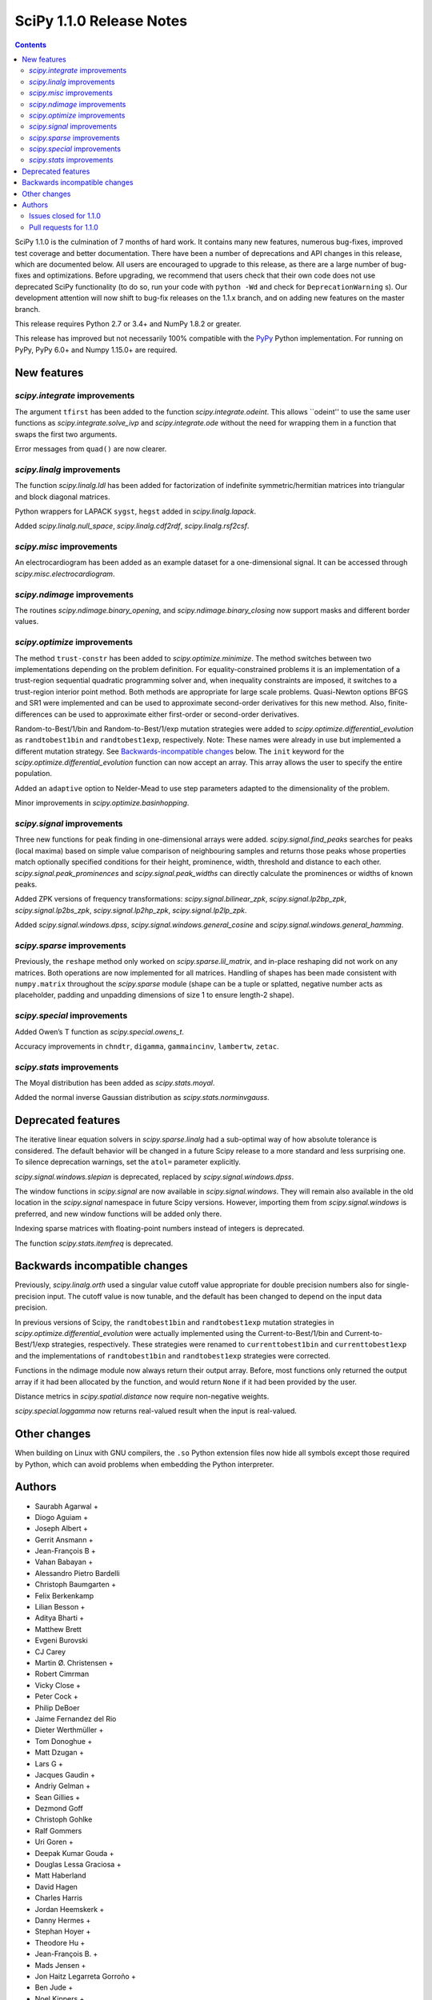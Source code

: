 =========================
SciPy 1.1.0 Release Notes
=========================

.. contents::


SciPy 1.1.0 is the culmination of 7 months of hard work. It contains
many new features, numerous bug-fixes, improved test coverage and better
documentation. There have been a number of deprecations and API changes
in this release, which are documented below. All users are encouraged to
upgrade to this release, as there are a large number of bug-fixes and
optimizations. Before upgrading, we recommend that users check that
their own code does not use deprecated SciPy functionality (to do so,
run your code with ``python -Wd`` and check for ``DeprecationWarning``
s). Our development attention will now shift to bug-fix releases on the
1.1.x branch, and on adding new features on the master branch.

This release requires Python 2.7 or 3.4+ and NumPy 1.8.2 or greater.

This release has improved but not necessarily 100% compatible with
the `PyPy <https://pypy.org/>`__ Python implementation. For running on
PyPy, PyPy 6.0+ and Numpy 1.15.0+ are required.

New features
============

`scipy.integrate` improvements
------------------------------

The argument ``tfirst`` has been added to the function
`scipy.integrate.odeint`. This allows ``odeint'' to use the same user
functions as `scipy.integrate.solve_ivp` and `scipy.integrate.ode` without
the need for wrapping them in a function that swaps the first two
arguments.

Error messages from ``quad()`` are now clearer.

`scipy.linalg` improvements
---------------------------

The function `scipy.linalg.ldl` has been added for factorization of
indefinite symmetric/hermitian matrices into triangular and block
diagonal matrices.

Python wrappers for LAPACK ``sygst``, ``hegst`` added in
`scipy.linalg.lapack`.

Added `scipy.linalg.null_space`, `scipy.linalg.cdf2rdf`,
`scipy.linalg.rsf2csf`.

`scipy.misc` improvements
-------------------------

An electrocardiogram has been added as an example dataset for a
one-dimensional signal. It can be accessed through
`scipy.misc.electrocardiogram`.

`scipy.ndimage` improvements
----------------------------

The routines `scipy.ndimage.binary_opening`, and
`scipy.ndimage.binary_closing` now support masks and different border
values.

`scipy.optimize` improvements
-----------------------------

The method ``trust-constr`` has been added to
`scipy.optimize.minimize`. The method switches between two
implementations depending on the problem definition. For equality-constrained problems it is an implementation of a trust-region
sequential quadratic programming solver and, when inequality constraints
are imposed, it switches to a trust-region interior point method. Both
methods are appropriate for large scale problems. Quasi-Newton options
BFGS and SR1 were implemented and can be used to approximate second-order derivatives for this new method. Also, finite-differences can be
used to approximate either first-order or second-order derivatives.

Random-to-Best/1/bin and Random-to-Best/1/exp mutation strategies were
added to `scipy.optimize.differential_evolution` as ``randtobest1bin``
and ``randtobest1exp``, respectively. Note: These names were already in
use but implemented a different mutation strategy. See `Backwards-incompatible changes <#backwards-incompatible-changes>`__ below. The
``init`` keyword for the `scipy.optimize.differential_evolution`
function can now accept an array. This array allows the user to specify
the entire population.

Added an ``adaptive`` option to Nelder-Mead to use step parameters adapted
to the dimensionality of the problem.

Minor improvements in `scipy.optimize.basinhopping`.

`scipy.signal` improvements
---------------------------

Three new functions for peak finding in one-dimensional arrays were
added. `scipy.signal.find_peaks` searches for peaks (local maxima) based
on simple value comparison of neighbouring samples and returns those
peaks whose properties match optionally specified conditions for their
height, prominence, width, threshold and distance to each other.
`scipy.signal.peak_prominences` and `scipy.signal.peak_widths` can directly
calculate the prominences or widths of known peaks.

Added ZPK versions of frequency transformations:
`scipy.signal.bilinear_zpk`, `scipy.signal.lp2bp_zpk`,
`scipy.signal.lp2bs_zpk`, `scipy.signal.lp2hp_zpk`,
`scipy.signal.lp2lp_zpk`.

Added `scipy.signal.windows.dpss`,
`scipy.signal.windows.general_cosine` and
`scipy.signal.windows.general_hamming`.

`scipy.sparse` improvements
---------------------------

Previously, the ``reshape`` method only worked on
`scipy.sparse.lil_matrix`, and in-place reshaping did not work on any
matrices. Both operations are now implemented for all matrices. Handling
of shapes has been made consistent with ``numpy.matrix`` throughout the
`scipy.sparse` module (shape can be a tuple or splatted, negative
number acts as placeholder, padding and unpadding dimensions of size 1
to ensure length-2 shape).

`scipy.special` improvements
----------------------------

Added Owen’s T function as `scipy.special.owens_t`.

Accuracy improvements in ``chndtr``, ``digamma``, ``gammaincinv``,
``lambertw``, ``zetac``.

`scipy.stats` improvements
--------------------------

The Moyal distribution has been added as `scipy.stats.moyal`.

Added the normal inverse Gaussian distribution as
`scipy.stats.norminvgauss`.

Deprecated features
===================

The iterative linear equation solvers in `scipy.sparse.linalg` had a
sub-optimal way of how absolute tolerance is considered. The default
behavior will be changed in a future Scipy release to a more standard
and less surprising one. To silence deprecation warnings, set the
``atol=`` parameter explicitly.

`scipy.signal.windows.slepian` is deprecated, replaced by
`scipy.signal.windows.dpss`.

The window functions in `scipy.signal` are now available in
`scipy.signal.windows`. They will remain also available in the old
location in the `scipy.signal` namespace in future Scipy versions.
However, importing them from `scipy.signal.windows` is preferred, and
new window functions will be added only there.

Indexing sparse matrices with floating-point numbers instead of integers
is deprecated.

The function `scipy.stats.itemfreq` is deprecated.

Backwards incompatible changes
==============================

Previously, `scipy.linalg.orth` used a singular value cutoff value
appropriate for double precision numbers also for single-precision
input. The cutoff value is now tunable, and the default has been changed
to depend on the input data precision.

In previous versions of Scipy, the ``randtobest1bin`` and
``randtobest1exp`` mutation strategies in
`scipy.optimize.differential_evolution` were actually implemented using
the Current-to-Best/1/bin and Current-to-Best/1/exp strategies,
respectively. These strategies were renamed to ``currenttobest1bin`` and
``currenttobest1exp`` and the implementations of ``randtobest1bin`` and
``randtobest1exp`` strategies were corrected.

Functions in the ndimage module now always return their output array.
Before, most functions only returned the output array if it had been
allocated by the function, and would return ``None`` if it had been
provided by the user.

Distance metrics in `scipy.spatial.distance` now require non-negative
weights.

`scipy.special.loggamma` now returns real-valued result when the input
is real-valued.

Other changes
=============

When building on Linux with GNU compilers, the ``.so`` Python extension
files now hide all symbols except those required by Python, which can
avoid problems when embedding the Python interpreter.



Authors
=======

* Saurabh Agarwal +
* Diogo Aguiam +
* Joseph Albert +
* Gerrit Ansmann +
* Jean-François B +
* Vahan Babayan +
* Alessandro Pietro Bardelli
* Christoph Baumgarten +
* Felix Berkenkamp
* Lilian Besson +
* Aditya Bharti +
* Matthew Brett
* Evgeni Burovski
* CJ Carey
* Martin Ø. Christensen +
* Robert Cimrman
* Vicky Close +
* Peter Cock +
* Philip DeBoer
* Jaime Fernandez del Rio
* Dieter Werthmüller +
* Tom Donoghue +
* Matt Dzugan +
* Lars G +
* Jacques Gaudin +
* Andriy Gelman +
* Sean Gillies +
* Dezmond Goff
* Christoph Gohlke
* Ralf Gommers
* Uri Goren +
* Deepak Kumar Gouda +
* Douglas Lessa Graciosa +
* Matt Haberland
* David Hagen
* Charles Harris
* Jordan Heemskerk +
* Danny Hermes +
* Stephan Hoyer +
* Theodore Hu +
* Jean-François B. +
* Mads Jensen +
* Jon Haitz Legarreta Gorroño +
* Ben Jude +
* Noel Kippers +
* Julius Bier Kirkegaard +
* Maria Knorps +
* Mikkel Kristensen +
* Eric Larson
* Kasper Primdal Lauritzen +
* Denis Laxalde
* KangWon Lee +
* Jan Lehky +
* Jackie Leng +
* P.L. Lim +
* Nikolay Mayorov
* Mihai Capotă +
* Max Mikhaylov +
* Mark Mikofski +
* Jarrod Millman
* Raden Muhammad +
* Paul Nation
* Andrew Nelson
* Nico Schlömer
* Joel Nothman
* Kyle Oman +
* Egor Panfilov +
* Nick Papior
* Anubhav Patel +
* Oleksandr Pavlyk
* Ilhan Polat
* Robert Pollak +
* Anant Prakash +
* Aman Pratik
* Sean Quinn +
* Giftlin Rajaiah +
* Tyler Reddy
* Joscha Reimer
* Antonio H Ribeiro +
* Antonio Horta Ribeiro
* Benjamin Rose +
* Fabian Rost
* Divakar Roy +
* Scott Sievert
* Leo Singer
* Sourav Singh
* Martino Sorbaro +
* Eric Stansifer +
* Martin Thoma
* Phil Tooley +
* Piotr Uchwat +
* Paul van Mulbregt
* Pauli Virtanen
* Stefan van der Walt
* Warren Weckesser
* Florian Weimer +
* Eric Wieser
* Josh Wilson
* Ted Ying +
* Evgeny Zhurko
* Zé Vinícius
* @Astrofysicus +
* @awakenting +
* @endolith
* @FormerPhysicist +
* @gaulinmp +
* @hugovk
* @ksemb +
* @kshitij12345 +
* @luzpaz +
* @NKrvavica +
* @rafalalgo +
* @samyak0210 +
* @soluwalana +
* @sudheerachary +
* @Tokixix +
* @tttthomasssss +
* @vkk800 +
* @xoviat
* @ziejcow +

A total of 122 people contributed to this release.
People with a "+" by their names contributed a patch for the first time.
This list of names is automatically generated, and may not be fully complete.


Issues closed for 1.1.0
-----------------------

* `#979 <https://github.com/scipy/scipy/issues/979>`__: Allow Hermitian matrices in lobpcg (Trac #452)
* `#2694 <https://github.com/scipy/scipy/issues/2694>`__: Solution of iterative solvers can be less accurate than tolerance...
* `#3164 <https://github.com/scipy/scipy/issues/3164>`__: RectBivariateSpline usage inconsistent with other interpolation...
* `#4161 <https://github.com/scipy/scipy/issues/4161>`__: Missing ITMAX optional argument in scipy.optimize.nnls
* `#4354 <https://github.com/scipy/scipy/issues/4354>`__: signal.slepian should use definition of digital window
* `#4866 <https://github.com/scipy/scipy/issues/4866>`__: Shouldn't scipy.linalg.sqrtm raise an error if matrix is singular?
* `#4953 <https://github.com/scipy/scipy/issues/4953>`__: The dirichlet distribution unnecessarily requires strictly positive...
* `#5336 <https://github.com/scipy/scipy/issues/5336>`__: sqrtm on a diagonal matrix can warn "Matrix is singular and may...
* `#5922 <https://github.com/scipy/scipy/issues/5922>`__: Suboptimal convergence of Halley's method?
* `#6036 <https://github.com/scipy/scipy/issues/6036>`__: Incorrect edge case in scipy.stats.triang.pdf
* `#6202 <https://github.com/scipy/scipy/issues/6202>`__: Enhancement: Add LDLt factorization to scipy
* `#6589 <https://github.com/scipy/scipy/issues/6589>`__: sparse.random with custom rvs callable does pass on arg to subclass
* `#6654 <https://github.com/scipy/scipy/issues/6654>`__: Spearman's rank correlation coefficient slow with nan values...
* `#6794 <https://github.com/scipy/scipy/issues/6794>`__: Remove NumarrayType struct with numarray type names from ndimage
* `#7136 <https://github.com/scipy/scipy/issues/7136>`__: The dirichlet distribution unnecessarily rejects probabilities...
* `#7169 <https://github.com/scipy/scipy/issues/7169>`__: Will it be possible to add LDL' factorization for Hermitian indefinite...
* `#7291 <https://github.com/scipy/scipy/issues/7291>`__: fsolve docs should say it doesn't handle over- or under-determined...
* `#7453 <https://github.com/scipy/scipy/issues/7453>`__: binary_opening/binary_closing missing arguments
* `#7500 <https://github.com/scipy/scipy/issues/7500>`__: linalg.solve test failure on OS X with Accelerate
* `#7555 <https://github.com/scipy/scipy/issues/7555>`__: Integratig a function with singularities using the quad routine
* `#7624 <https://github.com/scipy/scipy/issues/7624>`__: allow setting both absolute and relative tolerance of sparse...
* `#7724 <https://github.com/scipy/scipy/issues/7724>`__: odeint documentation refers to t0 instead of t
* `#7746 <https://github.com/scipy/scipy/issues/7746>`__: False CDF values for skew normal distribution
* `#7750 <https://github.com/scipy/scipy/issues/7750>`__: mstats.winsorize documentation needs clarification
* `#7787 <https://github.com/scipy/scipy/issues/7787>`__: Documentation error in spherical Bessel, Neumann, modified spherical...
* `#7836 <https://github.com/scipy/scipy/issues/7836>`__: Scipy mmwrite incorrectly writes the zeros for skew-symmetric,...
* `#7839 <https://github.com/scipy/scipy/issues/7839>`__: sqrtm is unable to compute square root of zero matrix
* `#7847 <https://github.com/scipy/scipy/issues/7847>`__: solve is very slow since #6775
* `#7888 <https://github.com/scipy/scipy/issues/7888>`__: Scipy 1.0.0b1 prints spurious DVODE/ZVODE/lsoda messages
* `#7909 <https://github.com/scipy/scipy/issues/7909>`__: bessel kv function in 0 is nan
* `#7915 <https://github.com/scipy/scipy/issues/7915>`__: LinearOperator's __init__ runs two times when instantiating the...
* `#7958 <https://github.com/scipy/scipy/issues/7958>`__: integrate.quad could use better error messages when given bad...
* `#7968 <https://github.com/scipy/scipy/issues/7968>`__: integrate.quad handles decreasing limits (b<a) inconsistently
* `#7970 <https://github.com/scipy/scipy/issues/7970>`__: ENH: matching return dtype for loggamma/gammaln
* `#7991 <https://github.com/scipy/scipy/issues/7991>`__: `lfilter` segfaults for integer inputs
* `#8076 <https://github.com/scipy/scipy/issues/8076>`__: "make dist" for the docs doesn't complete cleanly
* `#8080 <https://github.com/scipy/scipy/issues/8080>`__: Use JSON in `special/_generate_pyx.py`?
* `#8127 <https://github.com/scipy/scipy/issues/8127>`__: scipy.special.psi(x) very slow for some values of x
* `#8145 <https://github.com/scipy/scipy/issues/8145>`__: BUG: ndimage geometric_transform and zoom using deprecated NumPy...
* `#8158 <https://github.com/scipy/scipy/issues/8158>`__: BUG: romb print output requires correction
* `#8181 <https://github.com/scipy/scipy/issues/8181>`__: loadmat() raises TypeError instead of FileNotFound when reading...
* `#8228 <https://github.com/scipy/scipy/issues/8228>`__: bug for log1p on csr_matrix
* `#8235 <https://github.com/scipy/scipy/issues/8235>`__: scipy.stats multinomial pmf return nan
* `#8271 <https://github.com/scipy/scipy/issues/8271>`__: scipy.io.mmwrite raises type error for uint16
* `#8288 <https://github.com/scipy/scipy/issues/8288>`__: Should tests be written for scipy.sparse.linalg.isolve.minres...
* `#8298 <https://github.com/scipy/scipy/issues/8298>`__: Broken links on scipy API web page
* `#8329 <https://github.com/scipy/scipy/issues/8329>`__: `_gels` fails for fat A matrix
* `#8346 <https://github.com/scipy/scipy/issues/8346>`__: Avoidable overflow in scipy.special.binom(n, k)
* `#8371 <https://github.com/scipy/scipy/issues/8371>`__: BUG: special: zetac(x) returns 0 for x < -30.8148
* `#8382 <https://github.com/scipy/scipy/issues/8382>`__: collections.OrderedDict in test_mio.py
* `#8492 <https://github.com/scipy/scipy/issues/8492>`__: Missing documentation for `brute_force` parameter in scipy.ndimage.morphology
* `#8532 <https://github.com/scipy/scipy/issues/8532>`__: leastsq needlessly appends extra dimension for scalar problems
* `#8544 <https://github.com/scipy/scipy/issues/8544>`__: [feature request] Convert complex diagonal form to real block...
* `#8561 <https://github.com/scipy/scipy/issues/8561>`__: [Bug?] Example of Bland's Rule for optimize.linprog (simplex)...
* `#8562 <https://github.com/scipy/scipy/issues/8562>`__: CI: Appveyor builds fail because it can't import ConvexHull from...
* `#8576 <https://github.com/scipy/scipy/issues/8576>`__: BUG: optimize: `show_options(solver='minimize', method='Newton-CG')`...
* `#8603 <https://github.com/scipy/scipy/issues/8603>`__: test_roots_gegenbauer/chebyt/chebyc failures on manylinux
* `#8604 <https://github.com/scipy/scipy/issues/8604>`__: Test failures in scipy.sparse test_inplace_dense
* `#8616 <https://github.com/scipy/scipy/issues/8616>`__: special: ellpj.c code can be cleaned up a bit
* `#8625 <https://github.com/scipy/scipy/issues/8625>`__: scipy 1.0.1 no longer allows overwriting variables in netcdf...
* `#8629 <https://github.com/scipy/scipy/issues/8629>`__: gcrotmk.test_atol failure with MKL
* `#8632 <https://github.com/scipy/scipy/issues/8632>`__: Sigma clipping on data with the same value
* `#8646 <https://github.com/scipy/scipy/issues/8646>`__: scipy.special.sinpi test failures in test_zero_sign on old MSVC
* `#8663 <https://github.com/scipy/scipy/issues/8663>`__: linprog with method=interior-point produced incorrect answer...
* `#8694 <https://github.com/scipy/scipy/issues/8694>`__: linalg:TestSolve.test_all_type_size_routine_combinations fails...
* `#8703 <https://github.com/scipy/scipy/issues/8703>`__: Q: Does runtests.py --refguide-check need env (or other) variables...


Pull requests for 1.1.0
-----------------------

* `#6590 <https://github.com/scipy/scipy/pull/6590>`__: BUG: sparse: fix custom rvs callable argument in sparse.random
* `#7004 <https://github.com/scipy/scipy/pull/7004>`__: ENH: scipy.linalg.eigsh cannot get all eigenvalues
* `#7120 <https://github.com/scipy/scipy/pull/7120>`__: ENH: implemented Owen's T function
* `#7483 <https://github.com/scipy/scipy/pull/7483>`__: ENH: Addition/multiplication operators for StateSpace systems
* `#7566 <https://github.com/scipy/scipy/pull/7566>`__: Informative exception when passing a sparse matrix
* `#7592 <https://github.com/scipy/scipy/pull/7592>`__: Adaptive Nelder-Mead
* `#7729 <https://github.com/scipy/scipy/pull/7729>`__: WIP: ENH: optimize: large-scale constrained optimization algorithms...
* `#7802 <https://github.com/scipy/scipy/pull/7802>`__: MRG: Add dpss window function
* `#7803 <https://github.com/scipy/scipy/pull/7803>`__: DOC: Add examples to spatial.distance
* `#7821 <https://github.com/scipy/scipy/pull/7821>`__: Add Returns section to the docstring
* `#7833 <https://github.com/scipy/scipy/pull/7833>`__: ENH: Performance improvements in scipy.linalg.special_matrices
* `#7864 <https://github.com/scipy/scipy/pull/7864>`__: MAINT: sparse: Simplify sputils.isintlike
* `#7865 <https://github.com/scipy/scipy/pull/7865>`__: ENH: Improved speed of copy into L, U matrices
* `#7871 <https://github.com/scipy/scipy/pull/7871>`__: ENH: sparse: Add 64-bit integer to sparsetools
* `#7879 <https://github.com/scipy/scipy/pull/7879>`__: ENH: re-enabled old sv lapack routine as defaults
* `#7889 <https://github.com/scipy/scipy/pull/7889>`__: DOC: Show probability density functions as math
* `#7900 <https://github.com/scipy/scipy/pull/7900>`__: API: Soft deprecate signal.* windows
* `#7910 <https://github.com/scipy/scipy/pull/7910>`__: ENH: allow `sqrtm` to compute the root of some singular matrices
* `#7911 <https://github.com/scipy/scipy/pull/7911>`__: MAINT: Avoid unnecessary array copies in xdist
* `#7913 <https://github.com/scipy/scipy/pull/7913>`__: DOC: Clarifies the meaning of `initial` of scipy.integrate.cumtrapz()
* `#7916 <https://github.com/scipy/scipy/pull/7916>`__: BUG: sparse.linalg: fix wrong use of __new__ in LinearOperator
* `#7921 <https://github.com/scipy/scipy/pull/7921>`__: BENCH: split spatial benchmark imports
* `#7927 <https://github.com/scipy/scipy/pull/7927>`__: ENH: added sygst/hegst routines to lapack
* `#7934 <https://github.com/scipy/scipy/pull/7934>`__: MAINT: add `io/_test_fortranmodule` to `.gitignore`
* `#7936 <https://github.com/scipy/scipy/pull/7936>`__: DOC: Fixed typo in scipy.special.roots_jacobi documentation
* `#7937 <https://github.com/scipy/scipy/pull/7937>`__: MAINT: special: Mark a test that fails on i686 as a known failure.
* `#7941 <https://github.com/scipy/scipy/pull/7941>`__: ENH: LDLt decomposition for indefinite symmetric/hermitian matrices
* `#7945 <https://github.com/scipy/scipy/pull/7945>`__: ENH: Implement reshape method on sparse matrices
* `#7947 <https://github.com/scipy/scipy/pull/7947>`__: DOC: update docs on releasing and installing/upgrading
* `#7954 <https://github.com/scipy/scipy/pull/7954>`__: Basin-hopping changes
* `#7964 <https://github.com/scipy/scipy/pull/7964>`__: BUG: test_falker not robust against numerical fuss in eigenvalues
* `#7967 <https://github.com/scipy/scipy/pull/7967>`__: QUADPACK Errors - human friendly errors to replace 'Invalid Input'
* `#7975 <https://github.com/scipy/scipy/pull/7975>`__: Make sure integrate.quad doesn't double-count singular points
* `#7978 <https://github.com/scipy/scipy/pull/7978>`__: TST: ensure negative weights are not allowed in distance metrics
* `#7980 <https://github.com/scipy/scipy/pull/7980>`__: MAINT: Truncate the warning msg about ill-conditioning
* `#7981 <https://github.com/scipy/scipy/pull/7981>`__: BUG: special: fix hyp2f1 behavior in certain circumstances
* `#7983 <https://github.com/scipy/scipy/pull/7983>`__: ENH: special: Add a real dispatch to `loggamma`
* `#7989 <https://github.com/scipy/scipy/pull/7989>`__: BUG: special: make `kv` return `inf` at a zero real argument
* `#7990 <https://github.com/scipy/scipy/pull/7990>`__: TST: special: test ufuncs in special at `nan` inputs
* `#7994 <https://github.com/scipy/scipy/pull/7994>`__: DOC: special: fix typo in spherical Bessel function documentation
* `#7995 <https://github.com/scipy/scipy/pull/7995>`__: ENH: linalg: add null_space for computing null spaces via svd
* `#7999 <https://github.com/scipy/scipy/pull/7999>`__: BUG: optimize: Protect _minpack calls with a lock.
* `#8003 <https://github.com/scipy/scipy/pull/8003>`__: MAINT: consolidate c99 compatibility
* `#8004 <https://github.com/scipy/scipy/pull/8004>`__: TST: special: get all `cython_special` tests running again
* `#8006 <https://github.com/scipy/scipy/pull/8006>`__: MAINT: Consolidate an additional _c99compat.h
* `#8011 <https://github.com/scipy/scipy/pull/8011>`__: Add new example of integrate.quad
* `#8015 <https://github.com/scipy/scipy/pull/8015>`__: DOC: special: remove `jn` from the refguide (again)
* `#8018 <https://github.com/scipy/scipy/pull/8018>`__: BUG - Issue with uint datatypes for array in get_index_dtype
* `#8021 <https://github.com/scipy/scipy/pull/8021>`__: DOC: spatial: Simplify Delaunay plotting
* `#8024 <https://github.com/scipy/scipy/pull/8024>`__: Documentation fix
* `#8027 <https://github.com/scipy/scipy/pull/8027>`__: BUG: io.matlab: fix saving unicode matrix names on py2
* `#8028 <https://github.com/scipy/scipy/pull/8028>`__: BUG: special: some fixes for `lambertw`
* `#8030 <https://github.com/scipy/scipy/pull/8030>`__: MAINT: Bump Cython version
* `#8034 <https://github.com/scipy/scipy/pull/8034>`__: BUG: sparse.linalg: fix corner-case bug in expm
* `#8035 <https://github.com/scipy/scipy/pull/8035>`__: MAINT: special: remove complex division hack
* `#8038 <https://github.com/scipy/scipy/pull/8038>`__: ENH: Cythonize pyx files if pxd dependencies change
* `#8042 <https://github.com/scipy/scipy/pull/8042>`__: TST: stats: reduce required precision in test_fligner
* `#8043 <https://github.com/scipy/scipy/pull/8043>`__: TST: Use diff. values for decimal keyword for single and doubles
* `#8044 <https://github.com/scipy/scipy/pull/8044>`__: TST: accuracy of tests made different for singles and doubles
* `#8049 <https://github.com/scipy/scipy/pull/8049>`__: Unhelpful error message when calling scipy.sparse.save_npz on...
* `#8052 <https://github.com/scipy/scipy/pull/8052>`__: TST: spatial: add a regression test for gh-8051
* `#8059 <https://github.com/scipy/scipy/pull/8059>`__: BUG: special: fix ufunc results for `nan` arguments
* `#8066 <https://github.com/scipy/scipy/pull/8066>`__: MAINT: special: reimplement inverses of incomplete gamma functions
* `#8072 <https://github.com/scipy/scipy/pull/8072>`__: Example for scipy.fftpack.ifft, https://github.com/scipy/scipy/issues/7168
* `#8073 <https://github.com/scipy/scipy/pull/8073>`__: Example for ifftn, https://github.com/scipy/scipy/issues/7168
* `#8078 <https://github.com/scipy/scipy/pull/8078>`__: Link to CoC in contributing.rst doc
* `#8085 <https://github.com/scipy/scipy/pull/8085>`__: BLD: Fix npy_isnan of integer variables in cephes
* `#8088 <https://github.com/scipy/scipy/pull/8088>`__: DOC: note version for which new attributes have been added to...
* `#8090 <https://github.com/scipy/scipy/pull/8090>`__: BUG: special: add nan check to `_legacy_cast_check` functions
* `#8091 <https://github.com/scipy/scipy/pull/8091>`__: Doxy Typos + trivial comment typos (2nd attempt)
* `#8096 <https://github.com/scipy/scipy/pull/8096>`__: TST: special: simplify `Arg`
* `#8101 <https://github.com/scipy/scipy/pull/8101>`__: MAINT: special: run `_generate_pyx.py` when `add_newdocs.py`...
* `#8104 <https://github.com/scipy/scipy/pull/8104>`__: Input checking for scipy.sparse.linalg.inverse()
* `#8105 <https://github.com/scipy/scipy/pull/8105>`__: DOC: special: Update the 'euler' docstring.
* `#8109 <https://github.com/scipy/scipy/pull/8109>`__: MAINT: fixing code comments and hyp2f1 docstring: see issues...
* `#8112 <https://github.com/scipy/scipy/pull/8112>`__: More trivial typos
* `#8113 <https://github.com/scipy/scipy/pull/8113>`__: MAINT: special: generate test data npz files in setup.py and...
* `#8116 <https://github.com/scipy/scipy/pull/8116>`__: DOC: add build instructions
* `#8120 <https://github.com/scipy/scipy/pull/8120>`__: DOC: Clean up README
* `#8121 <https://github.com/scipy/scipy/pull/8121>`__: DOC: Add missing colons in docstrings
* `#8123 <https://github.com/scipy/scipy/pull/8123>`__: BLD: update Bento build config files for recent C99 changes.
* `#8124 <https://github.com/scipy/scipy/pull/8124>`__: Change to avoid use of `fmod` in scipy.signal.chebwin
* `#8126 <https://github.com/scipy/scipy/pull/8126>`__: Added examples for mode arg in geometric_transform
* `#8128 <https://github.com/scipy/scipy/pull/8128>`__: relax relative tolerance parameter in TestMinumumPhase.test_hilbert
* `#8129 <https://github.com/scipy/scipy/pull/8129>`__: ENH: special: use rational approximation for \`digamma\` on \`[1,...
* `#8137 <https://github.com/scipy/scipy/pull/8137>`__: DOC Correct matrix width
* `#8141 <https://github.com/scipy/scipy/pull/8141>`__: MAINT: optimize: remove unused `__main__` code in L-BSGS-B
* `#8147 <https://github.com/scipy/scipy/pull/8147>`__: BLD: update Bento build for removal of .npz scipy.special test...
* `#8148 <https://github.com/scipy/scipy/pull/8148>`__: Alias hanning as an explanatory function of hann
* `#8149 <https://github.com/scipy/scipy/pull/8149>`__: MAINT: special: small fixes for `digamma`
* `#8159 <https://github.com/scipy/scipy/pull/8159>`__: Update version classifiers
* `#8164 <https://github.com/scipy/scipy/pull/8164>`__: BUG: riccati solvers don't catch ill-conditioned problems sufficiently...
* `#8168 <https://github.com/scipy/scipy/pull/8168>`__: DOC: release note for sparse resize methods
* `#8170 <https://github.com/scipy/scipy/pull/8170>`__: BUG: correctly pad netCDF files with null bytes
* `#8171 <https://github.com/scipy/scipy/pull/8171>`__: ENH added normal inverse gaussian distribution to scipy.stats
* `#8175 <https://github.com/scipy/scipy/pull/8175>`__: DOC: Add example to scipy.ndimage.zoom
* `#8177 <https://github.com/scipy/scipy/pull/8177>`__: MAINT: diffev small speedup in ensure constraint
* `#8178 <https://github.com/scipy/scipy/pull/8178>`__: FIX: linalg._qz String formatter syntax error
* `#8179 <https://github.com/scipy/scipy/pull/8179>`__: TST: Added pdist to asv spatial benchmark suite
* `#8180 <https://github.com/scipy/scipy/pull/8180>`__: TST: ensure constraint test improved
* `#8183 <https://github.com/scipy/scipy/pull/8183>`__: 0d conj correlate
* `#8186 <https://github.com/scipy/scipy/pull/8186>`__: BUG: special: fix derivative of `spherical_jn(1, 0)`
* `#8194 <https://github.com/scipy/scipy/pull/8194>`__: Fix warning message
* `#8196 <https://github.com/scipy/scipy/pull/8196>`__: BUG: correctly handle inputs with nan's and ties in spearmanr
* `#8198 <https://github.com/scipy/scipy/pull/8198>`__: MAINT: stats.triang edge case fixes #6036
* `#8200 <https://github.com/scipy/scipy/pull/8200>`__: DOC: Completed "Examples" sections of all linalg funcs
* `#8201 <https://github.com/scipy/scipy/pull/8201>`__: MAINT: stats.trapz edge cases
* `#8204 <https://github.com/scipy/scipy/pull/8204>`__: ENH: sparse.linalg/lobpcg: change .T to .T.conj() to support...
* `#8206 <https://github.com/scipy/scipy/pull/8206>`__: MAINT: missed triang edge case.
* `#8214 <https://github.com/scipy/scipy/pull/8214>`__: BUG: Fix memory corruption in linalg._decomp_update C extension
* `#8222 <https://github.com/scipy/scipy/pull/8222>`__: DOC: recommend scipy.integrate.solve_ivp
* `#8223 <https://github.com/scipy/scipy/pull/8223>`__: ENH: added Moyal distribution to scipy.stats
* `#8232 <https://github.com/scipy/scipy/pull/8232>`__: BUG: sparse: Use deduped data for numpy ufuncs
* `#8236 <https://github.com/scipy/scipy/pull/8236>`__: Fix #8235
* `#8253 <https://github.com/scipy/scipy/pull/8253>`__: BUG: optimize: fix bug related with function call calculation...
* `#8264 <https://github.com/scipy/scipy/pull/8264>`__: ENH: Extend peak finding capabilities in scipy.signal
* `#8273 <https://github.com/scipy/scipy/pull/8273>`__: BUG fixed printing of convergence message in minimize_scalar...
* `#8276 <https://github.com/scipy/scipy/pull/8276>`__: DOC: Add notes to explain constrains on overwrite_<>
* `#8279 <https://github.com/scipy/scipy/pull/8279>`__: CI: fixing doctests
* `#8282 <https://github.com/scipy/scipy/pull/8282>`__: MAINT: weightedtau, change search for nan
* `#8287 <https://github.com/scipy/scipy/pull/8287>`__: Improving documentation of solve_ivp and the underlying solvers
* `#8291 <https://github.com/scipy/scipy/pull/8291>`__: DOC: fix non-ascii characters in docstrings which broke the doc...
* `#8292 <https://github.com/scipy/scipy/pull/8292>`__: CI: use numpy 1.13 for refguide check build
* `#8296 <https://github.com/scipy/scipy/pull/8296>`__: Fixed bug reported in issue #8181
* `#8297 <https://github.com/scipy/scipy/pull/8297>`__: DOC: Examples for linalg/decomp eigvals function
* `#8300 <https://github.com/scipy/scipy/pull/8300>`__: MAINT: Housekeeping for minimizing the linalg compiler warnings
* `#8301 <https://github.com/scipy/scipy/pull/8301>`__: DOC: make public API documentation cross-link to refguide.
* `#8302 <https://github.com/scipy/scipy/pull/8302>`__: make sure _onenorm_matrix_power_nnm actually returns a float
* `#8313 <https://github.com/scipy/scipy/pull/8313>`__: Change copyright to outdated 2008-2016 to 2008-year
* `#8315 <https://github.com/scipy/scipy/pull/8315>`__: TST: Add tests for \`scipy.sparse.linalg.isolve.minres\`
* `#8318 <https://github.com/scipy/scipy/pull/8318>`__: ENH: odeint: Add the argument 'tfirst' to odeint.
* `#8328 <https://github.com/scipy/scipy/pull/8328>`__: ENH: optimize: ``trust-constr`` optimization algorithms [GSoC...
* `#8330 <https://github.com/scipy/scipy/pull/8330>`__: ENH: add a maxiter argument to NNLS
* `#8331 <https://github.com/scipy/scipy/pull/8331>`__: DOC: tweak the Moyal distribution docstring
* `#8333 <https://github.com/scipy/scipy/pull/8333>`__: FIX: Rewrapped ?gels and ?gels_lwork routines
* `#8336 <https://github.com/scipy/scipy/pull/8336>`__: MAINT: integrate: handle b < a in quad
* `#8337 <https://github.com/scipy/scipy/pull/8337>`__: BUG: special: Ensure zetac(1) returns inf.
* `#8347 <https://github.com/scipy/scipy/pull/8347>`__: BUG: Fix overflow in special.binom. Issue #8346
* `#8356 <https://github.com/scipy/scipy/pull/8356>`__: DOC: Corrected Documentation Issue #7750 winsorize function
* `#8358 <https://github.com/scipy/scipy/pull/8358>`__: ENH: stats: Use explicit MLE formulas in lognorm.fit and expon.fit
* `#8374 <https://github.com/scipy/scipy/pull/8374>`__: BUG: gh7854, maxiter for l-bfgs-b closes #7854
* `#8379 <https://github.com/scipy/scipy/pull/8379>`__: CI: enable gcov coverage on travis
* `#8383 <https://github.com/scipy/scipy/pull/8383>`__: Removed collections.OrderedDict import ignore.
* `#8384 <https://github.com/scipy/scipy/pull/8384>`__: TravisCI: tool pep8 is now pycodestyle
* `#8387 <https://github.com/scipy/scipy/pull/8387>`__: MAINT: special: remove unused specfun code for Struve functions
* `#8393 <https://github.com/scipy/scipy/pull/8393>`__: DOC: Replace old type names in ndimage tutorial.
* `#8400 <https://github.com/scipy/scipy/pull/8400>`__: Fix tolerance specification in sparse.linalg iterative solvers
* `#8402 <https://github.com/scipy/scipy/pull/8402>`__: MAINT: Some small cleanups in ndimage.
* `#8403 <https://github.com/scipy/scipy/pull/8403>`__: FIX: Make scipy.optimize.zeros run under PyPy
* `#8407 <https://github.com/scipy/scipy/pull/8407>`__: BUG: sparse.linalg: fix termination bugs for cg, cgs
* `#8409 <https://github.com/scipy/scipy/pull/8409>`__: MAINT: special: add a `.pxd` file for Cephes functions
* `#8412 <https://github.com/scipy/scipy/pull/8412>`__: MAINT: special: remove `cephes/protos.h`
* `#8421 <https://github.com/scipy/scipy/pull/8421>`__: Setting "unknown" message in OptimizeResult when calling MINPACK.
* `#8423 <https://github.com/scipy/scipy/pull/8423>`__: FIX: Handle unsigned integers in mmio
* `#8426 <https://github.com/scipy/scipy/pull/8426>`__: DOC: correct FAQ entry on Apache license compatibility. Closes...
* `#8433 <https://github.com/scipy/scipy/pull/8433>`__: MAINT: add `.pytest_cache` to the `.gitignore`
* `#8436 <https://github.com/scipy/scipy/pull/8436>`__: MAINT: scipy.sparse: less copies at transpose method
* `#8437 <https://github.com/scipy/scipy/pull/8437>`__: BUG: correct behavior for skew-symmetric matrices in io.mmwrite
* `#8440 <https://github.com/scipy/scipy/pull/8440>`__: DOC:Add examples to integrate.quadpack docstrings
* `#8441 <https://github.com/scipy/scipy/pull/8441>`__: BUG: sparse.linalg/gmres: deal with exact breakdown in gmres
* `#8442 <https://github.com/scipy/scipy/pull/8442>`__: MAINT: special: clean up Cephes header files
* `#8448 <https://github.com/scipy/scipy/pull/8448>`__: TST: Generalize doctest stopwords .axis( .plot(
* `#8457 <https://github.com/scipy/scipy/pull/8457>`__: MAINT: special: use JSON for function signatures in `_generate_pyx.py`
* `#8461 <https://github.com/scipy/scipy/pull/8461>`__: MAINT: Simplify return value of ndimage functions.
* `#8464 <https://github.com/scipy/scipy/pull/8464>`__: MAINT: Trivial typos
* `#8474 <https://github.com/scipy/scipy/pull/8474>`__: BUG: spatial: make qhull.pyx more pypy-friendly
* `#8476 <https://github.com/scipy/scipy/pull/8476>`__: TST: _lib: disable refcounting tests on PyPy
* `#8479 <https://github.com/scipy/scipy/pull/8479>`__: BUG: io/matlab: fix issues in matlab i/o on pypy
* `#8481 <https://github.com/scipy/scipy/pull/8481>`__: DOC: Example for signal.cmplx_sort
* `#8482 <https://github.com/scipy/scipy/pull/8482>`__: TST: integrate: use integers instead of PyCapsules to store pointers
* `#8483 <https://github.com/scipy/scipy/pull/8483>`__: ENH: io/netcdf: make mmap=False the default on PyPy
* `#8484 <https://github.com/scipy/scipy/pull/8484>`__: BUG: io/matlab: work around issue in to_writeable on PyPy
* `#8488 <https://github.com/scipy/scipy/pull/8488>`__: MAINT: special: add const/static specifiers where possible
* `#8489 <https://github.com/scipy/scipy/pull/8489>`__: BUG: ENH: use common halley's method instead of parabolic variant
* `#8491 <https://github.com/scipy/scipy/pull/8491>`__: DOC: fix typos
* `#8496 <https://github.com/scipy/scipy/pull/8496>`__: ENH: special: make Chebyshev nodes symmetric
* `#8501 <https://github.com/scipy/scipy/pull/8501>`__: BUG: stats: Split the integral used to compute skewnorm.cdf.
* `#8502 <https://github.com/scipy/scipy/pull/8502>`__: WIP: Port CircleCI to v2
* `#8507 <https://github.com/scipy/scipy/pull/8507>`__: DOC: Add missing description to `brute_force` parameter.
* `#8509 <https://github.com/scipy/scipy/pull/8509>`__: BENCH: forgot to add nelder-mead to list of methods
* `#8512 <https://github.com/scipy/scipy/pull/8512>`__: MAINT: Move spline interpolation code to spline.c
* `#8513 <https://github.com/scipy/scipy/pull/8513>`__: TST: special: mark a slow test as xslow
* `#8514 <https://github.com/scipy/scipy/pull/8514>`__: CircleCI: Share data between jobs
* `#8515 <https://github.com/scipy/scipy/pull/8515>`__: ENH: special: improve accuracy of `zetac` for negative arguments
* `#8520 <https://github.com/scipy/scipy/pull/8520>`__: TST: Decrease the array sizes for two linalg tests
* `#8522 <https://github.com/scipy/scipy/pull/8522>`__: TST: special: restrict range of `test_besselk`/`test_besselk_int`
* `#8527 <https://github.com/scipy/scipy/pull/8527>`__: Documentation - example added for voronoi_plot_2d
* `#8528 <https://github.com/scipy/scipy/pull/8528>`__: DOC: Better, shared docstrings in ndimage
* `#8533 <https://github.com/scipy/scipy/pull/8533>`__: BUG: Fix PEP8 errors introduced in #8528.
* `#8534 <https://github.com/scipy/scipy/pull/8534>`__: ENH: Expose additional window functions
* `#8538 <https://github.com/scipy/scipy/pull/8538>`__: MAINT: Fix a couple mistakes in .pyf files.
* `#8540 <https://github.com/scipy/scipy/pull/8540>`__: ENH: interpolate: allow string aliases in make_interp_spline...
* `#8541 <https://github.com/scipy/scipy/pull/8541>`__: ENH: Cythonize peak_prominences
* `#8542 <https://github.com/scipy/scipy/pull/8542>`__: Remove numerical arguments from convolve2d / correlate2d
* `#8546 <https://github.com/scipy/scipy/pull/8546>`__: ENH: New arguments, documentation, and tests for ndimage.binary_opening
* `#8547 <https://github.com/scipy/scipy/pull/8547>`__: Giving both size and input now raises UserWarning (#7334)
* `#8549 <https://github.com/scipy/scipy/pull/8549>`__: DOC: stats: invweibull is also known as Frechet or type II extreme...
* `#8550 <https://github.com/scipy/scipy/pull/8550>`__: add cdf2rdf function
* `#8551 <https://github.com/scipy/scipy/pull/8551>`__: ENH: Port of most of the dd_real part of the qd high-precision...
* `#8553 <https://github.com/scipy/scipy/pull/8553>`__: Note in docs to address issue #3164.
* `#8554 <https://github.com/scipy/scipy/pull/8554>`__: ENH: stats: Use explicit MLE formulas in uniform.fit()
* `#8555 <https://github.com/scipy/scipy/pull/8555>`__: MAINT: adjust benchmark config
* `#8557 <https://github.com/scipy/scipy/pull/8557>`__: [DOC]: fix Nakagami density docstring
* `#8559 <https://github.com/scipy/scipy/pull/8559>`__: DOC: Fix docstring of diric(x, n)
* `#8563 <https://github.com/scipy/scipy/pull/8563>`__: [DOC]: fix gamma density docstring
* `#8564 <https://github.com/scipy/scipy/pull/8564>`__: BLD: change default Python version for doc build from 2.7 to...
* `#8568 <https://github.com/scipy/scipy/pull/8568>`__: BUG: Fixes Bland's Rule for pivot row/leaving variable, closes...
* `#8572 <https://github.com/scipy/scipy/pull/8572>`__: ENH: Add previous/next to interp1d
* `#8578 <https://github.com/scipy/scipy/pull/8578>`__: Example for linalg.eig()
* `#8580 <https://github.com/scipy/scipy/pull/8580>`__: DOC: update link to asv docs
* `#8584 <https://github.com/scipy/scipy/pull/8584>`__: filter_design: switch to explicit arguments, keeping None as...
* `#8586 <https://github.com/scipy/scipy/pull/8586>`__: DOC: stats: Add parentheses that were missing in the exponnorm...
* `#8587 <https://github.com/scipy/scipy/pull/8587>`__: TST: add benchmark for newton, secant, halley
* `#8588 <https://github.com/scipy/scipy/pull/8588>`__: DOC: special: Remove heaviside from "functions not in special"...
* `#8591 <https://github.com/scipy/scipy/pull/8591>`__: DOC: cdf2rdf Added version info and "See also"
* `#8594 <https://github.com/scipy/scipy/pull/8594>`__: ENH: Cythonize peak_widths
* `#8595 <https://github.com/scipy/scipy/pull/8595>`__: MAINT/ENH/BUG/TST: cdf2rdf: Address review comments made after...
* `#8597 <https://github.com/scipy/scipy/pull/8597>`__: DOC: add versionadded 1.1.0 for new keywords in ndimage.morphology
* `#8605 <https://github.com/scipy/scipy/pull/8605>`__: MAINT: special: improve implementations of `sinpi` and `cospi`
* `#8607 <https://github.com/scipy/scipy/pull/8607>`__: MAINT: add 2D benchmarks for convolve
* `#8608 <https://github.com/scipy/scipy/pull/8608>`__: FIX: Fix int check
* `#8613 <https://github.com/scipy/scipy/pull/8613>`__: fix typo in doc of signal.peak_widths
* `#8615 <https://github.com/scipy/scipy/pull/8615>`__: TST: fix failing linalg.qz float32 test by decreasing precision.
* `#8617 <https://github.com/scipy/scipy/pull/8617>`__: MAINT: clean up code in ellpj.c
* `#8618 <https://github.com/scipy/scipy/pull/8618>`__: add fsolve docs it doesn't handle over- or under-determined problems
* `#8620 <https://github.com/scipy/scipy/pull/8620>`__: DOC: add note on dtype attribute of aslinearoperator() argument
* `#8627 <https://github.com/scipy/scipy/pull/8627>`__: ENH: Add example 1D signal (ECG) to scipy.misc
* `#8630 <https://github.com/scipy/scipy/pull/8630>`__: ENH: Remove unnecessary copying in stats.percentileofscore
* `#8631 <https://github.com/scipy/scipy/pull/8631>`__: BLD: fix pdf doc build. closes gh-8076
* `#8633 <https://github.com/scipy/scipy/pull/8633>`__: BUG: fix regression in `io.netcdf_file` with append mode.
* `#8635 <https://github.com/scipy/scipy/pull/8635>`__: MAINT: remove spurious warning from (z)vode and lsoda. Closes...
* `#8636 <https://github.com/scipy/scipy/pull/8636>`__: BUG: sparse.linalg/gcrotmk: avoid rounding error in termination...
* `#8637 <https://github.com/scipy/scipy/pull/8637>`__: For pdf build
* `#8639 <https://github.com/scipy/scipy/pull/8639>`__: CI: build pdf documentation on circleci
* `#8640 <https://github.com/scipy/scipy/pull/8640>`__: TST: fix special test that was importing `np.testing.utils` (deprecated)
* `#8641 <https://github.com/scipy/scipy/pull/8641>`__: BUG: optimize: fixed sparse redundancy removal bug
* `#8645 <https://github.com/scipy/scipy/pull/8645>`__: BUG: modified sigmaclip to avoid clipping of constant input in...
* `#8647 <https://github.com/scipy/scipy/pull/8647>`__: TST: sparse: skip test_inplace_dense for numpy<1.13
* `#8657 <https://github.com/scipy/scipy/pull/8657>`__: Latex reduce left margins
* `#8659 <https://github.com/scipy/scipy/pull/8659>`__: TST: special: skip sign-of-zero test on 32-bit win32 with old...
* `#8661 <https://github.com/scipy/scipy/pull/8661>`__: Fix dblquad and tplquad not accepting float boundaries
* `#8666 <https://github.com/scipy/scipy/pull/8666>`__: DOC: fixes #8532
* `#8667 <https://github.com/scipy/scipy/pull/8667>`__: BUG: optimize: fixed issue #8663
* `#8668 <https://github.com/scipy/scipy/pull/8668>`__: Fix example in docstring of netcdf_file
* `#8671 <https://github.com/scipy/scipy/pull/8671>`__: DOC: Replace deprecated matplotlib kwarg
* `#8673 <https://github.com/scipy/scipy/pull/8673>`__: BUG: special: Use a stricter tolerance for the chndtr calculation.
* `#8674 <https://github.com/scipy/scipy/pull/8674>`__: ENH: In the Dirichlet distribution allow x_i to be 0 if alpha_i...
* `#8676 <https://github.com/scipy/scipy/pull/8676>`__: BUG: optimize: partial fix to linprog fails to detect infeasibility...
* `#8685 <https://github.com/scipy/scipy/pull/8685>`__: DOC: Add interp1d-next/previous example to tutorial
* `#8687 <https://github.com/scipy/scipy/pull/8687>`__: TST: netcdf: explicit mmap=True in test
* `#8688 <https://github.com/scipy/scipy/pull/8688>`__: BUG: signal, stats: use Python sum() instead of np.sum for summing...
* `#8689 <https://github.com/scipy/scipy/pull/8689>`__: TST: bump tolerances in tests
* `#8690 <https://github.com/scipy/scipy/pull/8690>`__: DEP: deprecate stats.itemfreq
* `#8691 <https://github.com/scipy/scipy/pull/8691>`__: BLD: special: fix build vs. dd_real.h package
* `#8695 <https://github.com/scipy/scipy/pull/8695>`__: DOC: Improve examples in signal.find_peaks with ECG signal
* `#8697 <https://github.com/scipy/scipy/pull/8697>`__: BUG: Fix `setup.py build install egg_info`, which did not previously...
* `#8704 <https://github.com/scipy/scipy/pull/8704>`__: TST: linalg: drop large size from solve() test
* `#8705 <https://github.com/scipy/scipy/pull/8705>`__: DOC: Describe signal.find_peaks and related functions behavior...
* `#8706 <https://github.com/scipy/scipy/pull/8706>`__: DOC: Specify encoding of rst file, remove an ambiguity in an...
* `#8710 <https://github.com/scipy/scipy/pull/8710>`__: MAINT: fix an import cycle sparse -> special -> integrate ->...
* `#8711 <https://github.com/scipy/scipy/pull/8711>`__: ENH: remove an avoidable overflow in scipy.stats.norminvgauss.pdf()
* `#8716 <https://github.com/scipy/scipy/pull/8716>`__: BUG: interpolate: allow list inputs for make_interp_spline(...,...
* `#8720 <https://github.com/scipy/scipy/pull/8720>`__: np.testing import that is compatible with numpy 1.15
* `#8724 <https://github.com/scipy/scipy/pull/8724>`__: CI: don't use pyproject.toml in the CI builds
